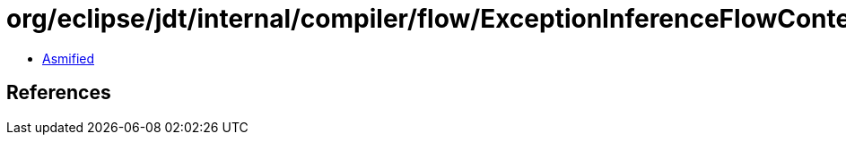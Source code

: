 = org/eclipse/jdt/internal/compiler/flow/ExceptionInferenceFlowContext.class

 - link:ExceptionInferenceFlowContext-asmified.java[Asmified]

== References


